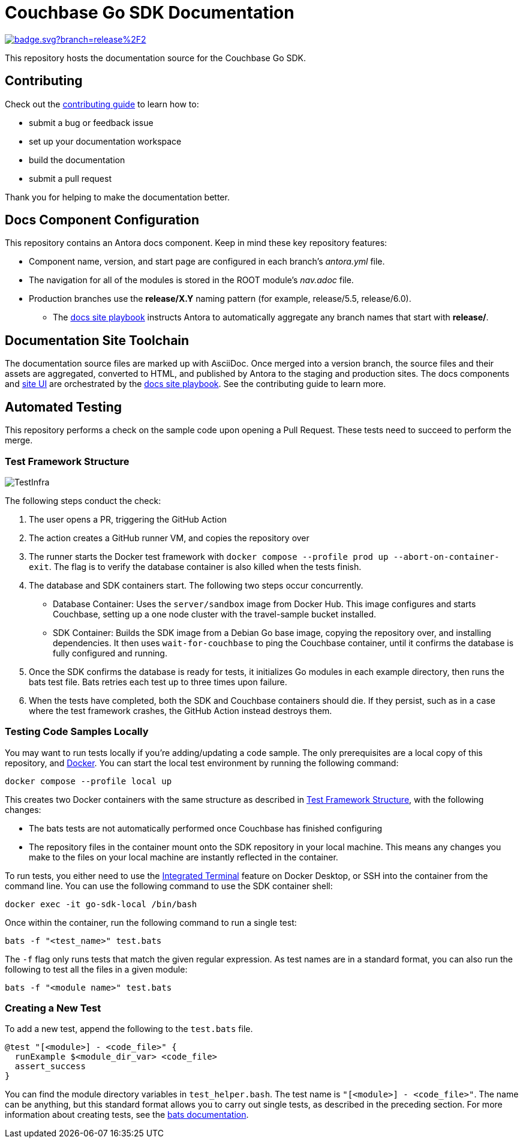 = Couchbase Go SDK Documentation
// Settings:
ifdef::env-github[]
:warning-caption: :warning:
endif::[]
// URLs:
:url-org: https://github.com/couchbase
:url-contribute: https://docs.couchbase.com/home/contribute/index.html
:url-ui: {url-org}/docs-ui
:url-playbook: {url-org}/docs-site

image:https://github.com/couchbase/docs-sdk-go/actions/workflows/test-samples.yml/badge.svg?branch=release%2F2.6[link="https://github.com/couchbase/docs-sdk-go/actions/workflows/test-samples.yml"] 

This repository hosts the documentation source for the Couchbase Go SDK.

== Contributing

Check out the {url-contribute}[contributing guide] to learn how to:

* submit a bug or feedback issue
* set up your documentation workspace
* build the documentation
* submit a pull request

Thank you for helping to make the documentation better.

== Docs Component Configuration

This repository contains an Antora docs component.
Keep in mind these key repository features:

* Component name, version, and start page are configured in each branch's _antora.yml_ file.
* The navigation for all of the modules is stored in the ROOT module's _nav.adoc_ file.
* Production branches use the *release/X.Y* naming pattern (for example, release/5.5, release/6.0).
 ** The {url-playbook}[docs site playbook] instructs Antora to automatically aggregate any branch names that start with *release/*.

== Documentation Site Toolchain

The documentation source files are marked up with AsciiDoc.
Once merged into a version branch, the source files and their assets are aggregated, converted to HTML, and published by Antora to the staging and production sites.
The docs components and {url-ui}[site UI] are orchestrated by the {url-playbook}[docs site playbook].
See the contributing guide to learn more.

== Automated Testing

This repository performs a check on the sample code upon opening a Pull Request. 
These tests need to succeed to perform the merge.

=== Test Framework Structure

image::TestInfra.png[]

The following steps conduct the check:

1. The user opens a PR, triggering the GitHub Action
2. The action creates a GitHub runner VM, and copies the repository over
3. The runner starts the Docker test framework with `docker compose --profile prod up --abort-on-container-exit`. The flag is to verify the database container is also killed when the tests finish.
4. The database and SDK containers start. The following two steps occur concurrently.
** Database Container: Uses the `server/sandbox` image from Docker Hub. This image configures and starts Couchbase, setting up a one node cluster with the travel-sample bucket installed.
** SDK Container: Builds the SDK image from a Debian Go base image, copying the repository over, and installing dependencies. It then uses `wait-for-couchbase` to ping the Couchbase container, until it confirms the database is fully configured and running.
5. Once the SDK confirms the database is ready for tests, it initializes Go modules in each example directory, then runs the bats test file. Bats retries each test up to three times upon failure.
6. When the tests have completed, both the SDK and Couchbase containers should die. If they persist, such as in a case where the test framework crashes, the GitHub Action instead destroys them.

=== Testing Code Samples Locally

You may want to run tests locally if you're adding/updating a code sample.
The only prerequisites are a local copy of this repository, and https://www.docker.com/[Docker].
You can start the local test environment by running the following command:

[source, console]
----
docker compose --profile local up
----

This creates two Docker containers with the same structure as described in <<Test Framework Structure>>, with the following changes:

* The bats tests are not automatically performed once Couchbase has finished configuring
* The repository files in the container mount onto the SDK repository in your local machine. 
This means any changes you make to the files on your local machine are instantly reflected in the container.

To run tests, you either need to use the 
https://docs.docker.com/desktop/use-desktop/container/#integrated-terminal[Integrated Terminal] 
feature on Docker Desktop, or SSH into the container from the command line. 
You can use the following command to use the SDK container shell:

[source, console]
----
docker exec -it go-sdk-local /bin/bash
----

Once within the container, run the following command to run a single test:

[source, console]
----
bats -f "<test_name>" test.bats
----

The `-f` flag only runs tests that match the given regular expression.
As test names are in a standard format, you can also run the following to test all the files in a given module:

[source, console]
----
bats -f "<module name>" test.bats
----

=== Creating a New Test

To add a new test, append the following to the `test.bats` file.

[source, bats]
----
@test "[<module>] - <code_file>" {
  runExample $<module_dir_var> <code_file>
  assert_success
}
----

You can find the module directory variables in `test_helper.bash`.
The test name is `"[<module>] - <code_file>"`. 
The name can be anything, but this standard format allows you to carry out single tests, as described in the preceding section.
For more information about creating tests, see the https://bats-core.readthedocs.io/en/stable/writing-tests.html[bats documentation].